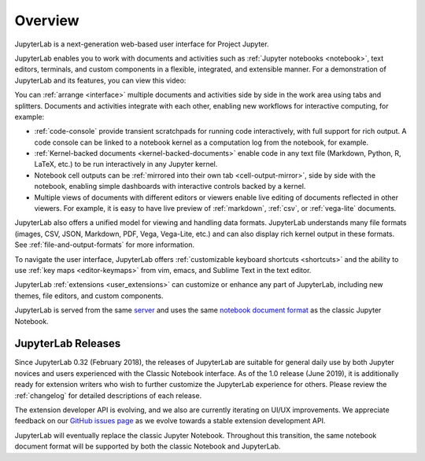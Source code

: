 .. _overview:

Overview
========

JupyterLab is a next-generation web-based user interface for Project Jupyter.

.. image:: ../user/images/interface_jupyterlab.png
   :align: center
   :class: jp-screenshot

JupyterLab enables you to work with documents and activities such as
:ref:`Jupyter notebooks <notebook>`, text editors, terminals, and custom
components in a flexible, integrated, and extensible manner. For a demonstration
of JupyterLab and its features, you can view this video:

.. raw:: html

  <div class="jp-youtube-video">
    <iframe src="https://www.youtube-nocookie.com/embed/A5YyoCKxEOU?rel=0&amp;showinfo=0" frameborder="0" allow="autoplay; encrypted-media" allowfullscreen></iframe>
  </div>

You can :ref:`arrange <interface>` multiple documents and activities side by side in the
work area using tabs and splitters. Documents and activities integrate with each
other, enabling new workflows for interactive computing, for example:

-  :ref:`code-console` provide transient scratchpads for running code
   interactively, with full support for rich output. A code console can be
   linked to a notebook kernel as a computation log from the notebook, for
   example.
-  :ref:`Kernel-backed documents <kernel-backed-documents>` enable code in any
   text file (Markdown, Python, R, LaTeX, etc.) to be run interactively in any
   Jupyter kernel.
-  Notebook cell outputs can be :ref:`mirrored into their own tab <cell-output-mirror>`,
   side by side with the notebook, enabling simple dashboards with interactive controls
   backed by a kernel.
-  Multiple views of documents with different editors or viewers enable live
   editing of documents reflected in other viewers. For example, it is easy to
   have live preview of :ref:`markdown`, :ref:`csv`, or :ref:`vega-lite` documents.

JupyterLab also offers a unified model for viewing and handling data formats.
JupyterLab understands many file formats (images, CSV, JSON, Markdown, PDF,
Vega, Vega-Lite, etc.) and can also display rich kernel output in these formats.
See :ref:`file-and-output-formats` for more information.

To navigate the user interface, JupyterLab offers :ref:`customizable keyboard
shortcuts <shortcuts>` and the ability to use :ref:`key maps <editor-keymaps>`
from vim, emacs, and Sublime Text in the text editor.

JupyterLab :ref:`extensions <user_extensions>` can customize or enhance any part
of JupyterLab, including new themes, file editors, and custom components.

JupyterLab is served from the same `server
<https://jupyter-notebook.readthedocs.io/en/stable/>`__ and uses the same
`notebook document format <https://nbformat.readthedocs.io/en/latest/>`__ as the
classic Jupyter Notebook.

.. _releases:

JupyterLab Releases
-------------------

Since JupyterLab 0.32 (February 2018), the releases of JupyterLab are suitable
for general daily use by both Jupyter novices and users experienced with the
Classic Notebook interface. As of the 1.0 release (June 2019), it is
additionally ready for extension writers who wish to further customize the
JupyterLab experience for others. Please review the :ref:`changelog` for
detailed descriptions of each release.

The extension developer API is evolving, and we also are currently iterating on UI/UX improvements.
We appreciate feedback on our `GitHub issues page <https://github.com/jupyterlab/jupyterlab/issues>`__
as we evolve towards a stable extension development API.

JupyterLab will eventually replace the classic Jupyter Notebook.
Throughout this transition, the same notebook document format will be supported by both the classic Notebook and JupyterLab.
